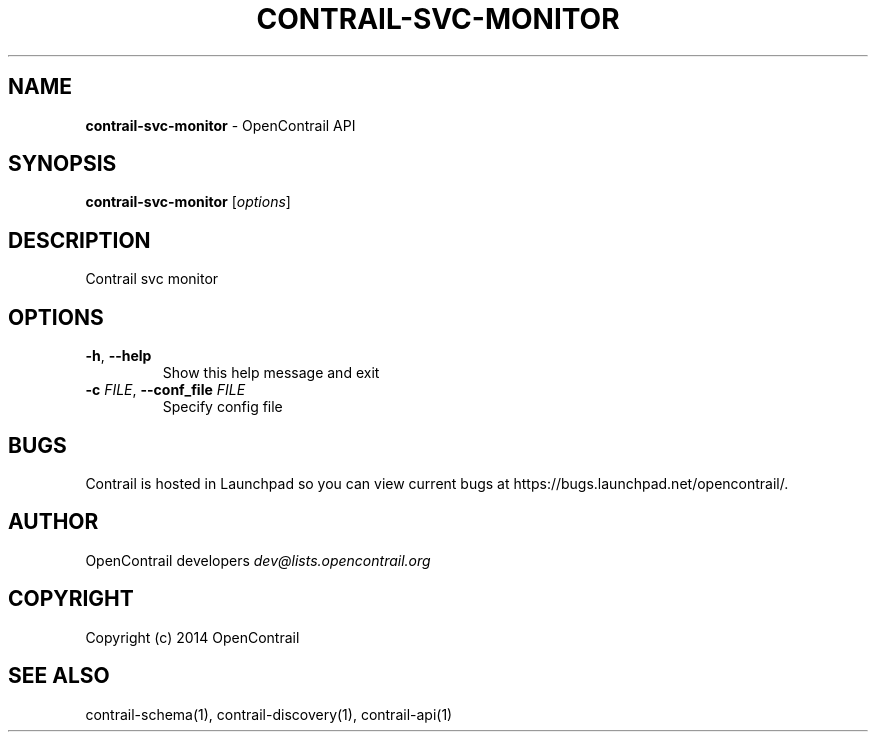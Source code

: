 .\" generated with Ronn/v0.7.3
.\" http://github.com/rtomayko/ronn/tree/0.7.3
.
.TH "CONTRAIL\-SVC\-MONITOR" "1" "September 2015" "" ""
.
.SH "NAME"
\fBcontrail\-svc\-monitor\fR \- OpenContrail API
.
.SH "SYNOPSIS"
\fBcontrail\-svc\-monitor\fR [\fIoptions\fR]
.
.SH "DESCRIPTION"
Contrail svc monitor
.
.SH "OPTIONS"
.
.TP
\fB\-h\fR, \fB\-\-help\fR
Show this help message and exit
.
.TP
\fB\-c\fR \fIFILE\fR, \fB\-\-conf_file\fR \fIFILE\fR
Specify config file
.
.SH "BUGS"
Contrail is hosted in Launchpad so you can view current bugs at https://bugs\.launchpad\.net/opencontrail/\.
.
.SH "AUTHOR"
OpenContrail developers \fIdev@lists\.opencontrail\.org\fR
.
.SH "COPYRIGHT"
Copyright (c) 2014 OpenContrail
.
.SH "SEE ALSO"
contrail\-schema(1), contrail\-discovery(1), contrail\-api(1)
